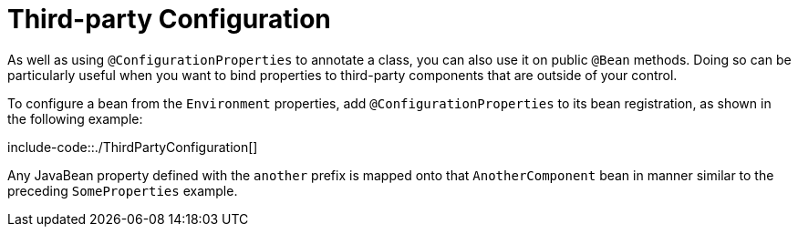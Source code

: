 [[features.external-config.typesafe-configuration-properties.third-party-configuration]]
= Third-party Configuration
:page-section-summary-toc: 1

As well as using `@ConfigurationProperties` to annotate a class, you can also use it on public `@Bean` methods.
Doing so can be particularly useful when you want to bind properties to third-party components that are outside of your control.

To configure a bean from the `Environment` properties, add `@ConfigurationProperties` to its bean registration, as shown in the following example:

include-code::./ThirdPartyConfiguration[]

Any JavaBean property defined with the `another` prefix is mapped onto that `AnotherComponent` bean in manner similar to the preceding `SomeProperties` example.



